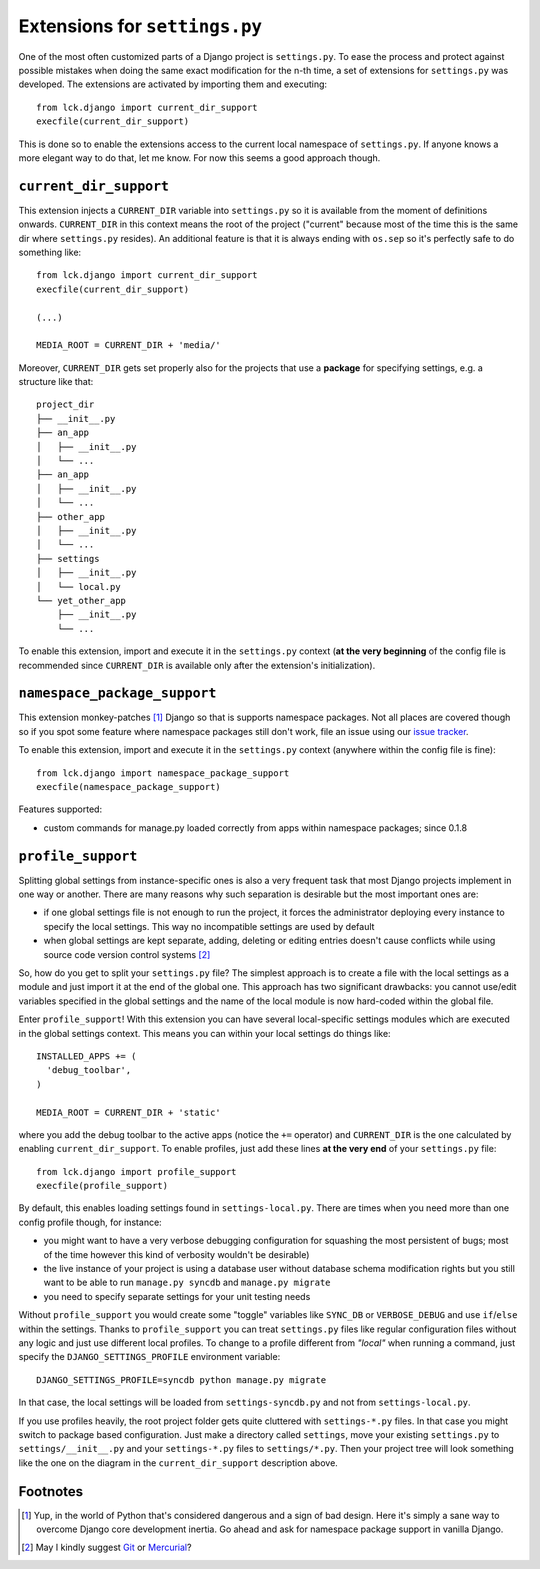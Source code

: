 Extensions for ``settings.py``
==============================

One of the most often customized parts of a Django project is ``settings.py``.
To ease the process and protect against possible mistakes when doing the same
exact modification for the n-th time, a set of extensions for ``settings.py``
was developed. The extensions are activated by importing them and executing::

  from lck.django import current_dir_support
  execfile(current_dir_support)

This is done so to enable the extensions access to the current local namespace
of ``settings.py``.  If anyone knows a more elegant way to do that, let me know.
For now this seems a good approach though.

``current_dir_support``
~~~~~~~~~~~~~~~~~~~~~~~

This extension injects a ``CURRENT_DIR`` variable into ``settings.py`` so it is
available from the moment of definitions onwards. ``CURRENT_DIR`` in this
context means the root of the project ("current" because most of the time this
is the same dir where ``settings.py`` resides). An additional feature is that it
is always ending with ``os.sep`` so it's perfectly safe to do something like::

  from lck.django import current_dir_support
  execfile(current_dir_support)

  (...)

  MEDIA_ROOT = CURRENT_DIR + 'media/'

Moreover, ``CURRENT_DIR`` gets set properly also for the projects that use
a **package** for specifying settings, e.g. a structure like that::

  project_dir
  ├── __init__.py
  ├── an_app
  │   ├── __init__.py
  │   └── ...
  ├── an_app
  │   ├── __init__.py
  │   └── ...
  ├── other_app
  │   ├── __init__.py
  │   └── ...
  ├── settings
  │   ├── __init__.py
  │   └── local.py
  └── yet_other_app
      ├── __init__.py
      └── ...

To enable this extension, import and execute it in the ``settings.py`` context
(**at the very beginning** of the config file is recommended since
``CURRENT_DIR`` is available only after the extension's initialization).


.. _namespace-package-support:

``namespace_package_support``
~~~~~~~~~~~~~~~~~~~~~~~~~~~~~

This extension monkey-patches [1]_ Django so that is supports namespace
packages. Not all places are covered though so if you spot some feature where
namespace packages still don't work, file an issue using our `issue tracker
<http://github.com/lckdjango/issues>`_.

To enable this extension, import and execute it in the ``settings.py`` context
(anywhere within the config file is fine)::

  from lck.django import namespace_package_support 
  execfile(namespace_package_support)

Features supported:

* custom commands for manage.py loaded correctly from apps within namespace
  packages; since 0.1.8

``profile_support``
~~~~~~~~~~~~~~~~~~~

Splitting global settings from instance-specific ones is also a very frequent
task that most Django projects implement in one way or another. There are many
reasons why such separation is desirable but the most important ones are:

* if one global settings file is not enough to run the project, it forces the
  administrator deploying every instance to specify the local settings. This way
  no incompatible settings are used by default

* when global settings are kept separate, adding, deleting or editing entries
  doesn't cause conflicts while using source code version control systems [2]_

So, how do you get to split your ``settings.py`` file? The simplest approach is
to create a file with the local settings as a module and just import it at the
end of the global one. This approach has two significant drawbacks: you cannot
use/edit variables specified in the global settings and the name of the local
module is now hard-coded within the global file.

Enter ``profile_support``! With this extension you can have several
local-specific settings modules which are executed in the global settings
context. This means you can within your local settings do things like::

  INSTALLED_APPS += (
    'debug_toolbar',
  )

  MEDIA_ROOT = CURRENT_DIR + 'static'

where you add the debug toolbar to the active apps (notice the ``+=`` operator)
and ``CURRENT_DIR`` is the one calculated by enabling ``current_dir_support``.
To enable profiles, just add these lines **at the very end** of your
``settings.py`` file::

  from lck.django import profile_support
  execfile(profile_support)

By default, this enables loading settings found in ``settings-local.py``. There
are times when you need more than one config profile though, for instance:

* you might want to have a very verbose debugging configuration for squashing
  the most persistent of bugs; most of the time however this kind of verbosity
  wouldn't be desirable)

* the live instance of your project is using a database user without database
  schema modification rights but you still want to be able to run ``manage.py
  syncdb`` and ``manage.py migrate``

* you need to specify separate settings for your unit testing needs

Without ``profile_support`` you would create some "toggle" variables like
``SYNC_DB`` or ``VERBOSE_DEBUG`` and use ``if``/``else`` within the settings.
Thanks to ``profile_support`` you can treat ``settings.py`` files like regular
configuration files without any logic and just use different local profiles. To
change to a profile different from *"local"* when running a command, just
specify the ``DJANGO_SETTINGS_PROFILE`` environment variable::

  DJANGO_SETTINGS_PROFILE=syncdb python manage.py migrate

In that case, the local settings will be loaded from ``settings-syncdb.py`` and
not from ``settings-local.py``.

If you use profiles heavily, the root project folder gets quite cluttered with
``settings-*.py`` files. In that case you might switch to package based
configuration. Just make a directory called ``settings``, move your existing
``settings.py`` to ``settings/__init__.py`` and your ``settings-*.py`` files to
``settings/*.py``. Then your project tree will look something like the one on
the diagram in the ``current_dir_support`` description above. 

Footnotes
~~~~~~~~~

.. [1] Yup, in the world of Python that's considered dangerous and a sign of bad
    design. Here it's simply a sane way to overcome Django core development inertia.
    Go ahead and ask for namespace package support in vanilla Django.

.. [2] May I kindly suggest `Git <http://git-scm.com/>`_ or `Mercurial
    <http://mercurial.selenic.com/>`_?
